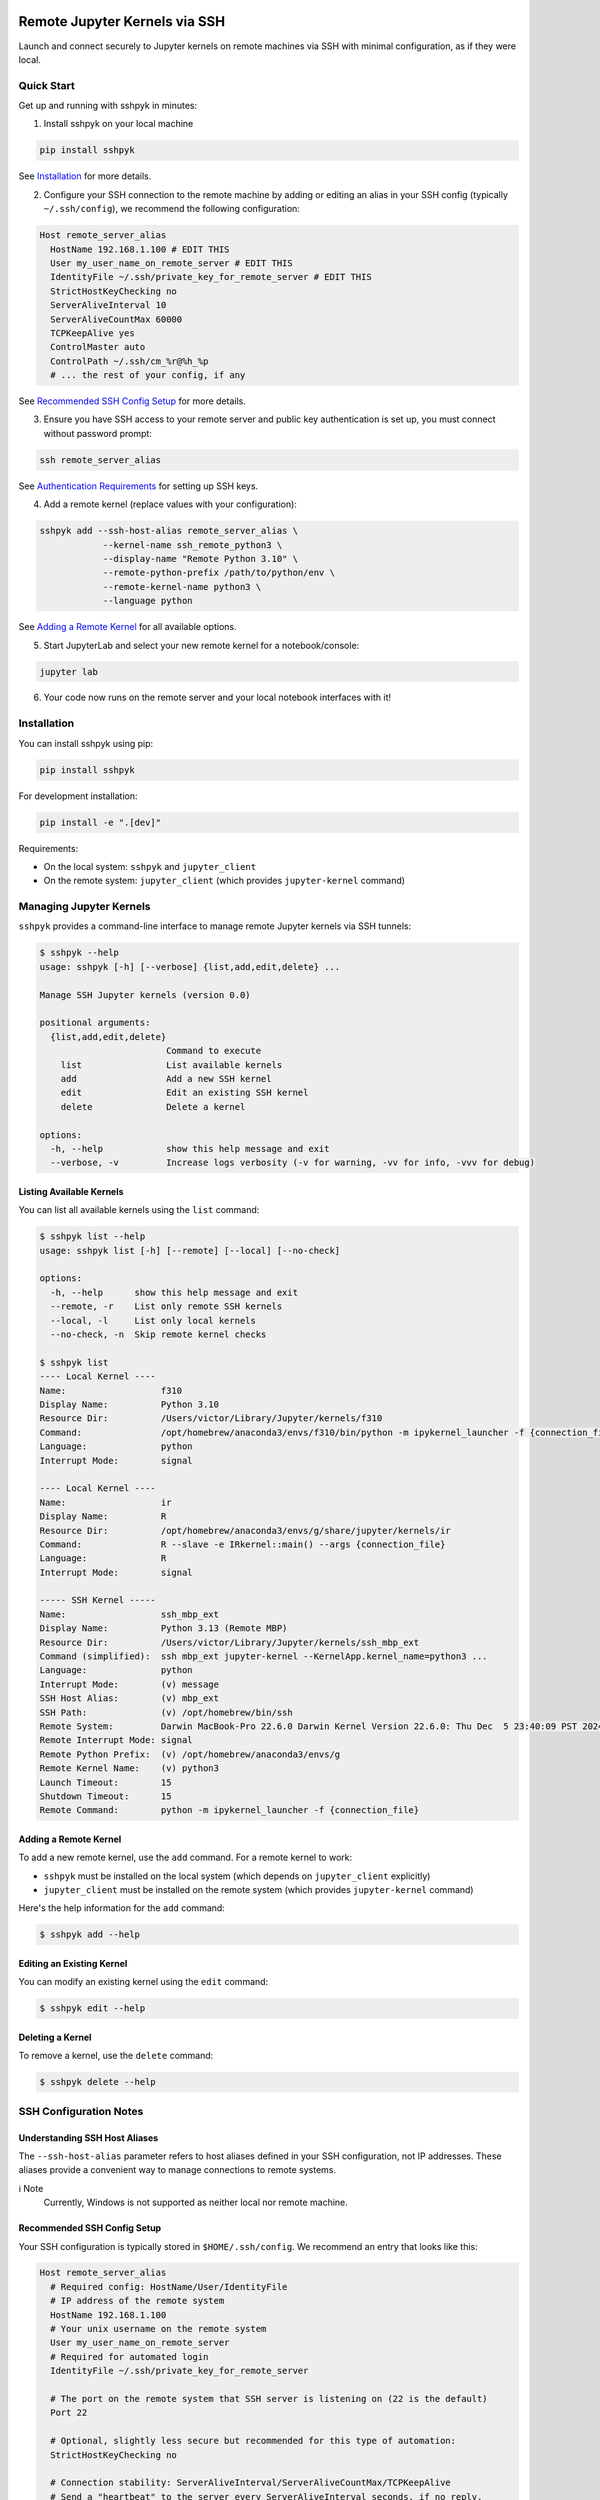 Remote Jupyter Kernels via SSH
##############################

Launch and connect securely to Jupyter kernels on remote machines via SSH with minimal
configuration, as if they were local.

Quick Start
***********

Get up and running with sshpyk in minutes:

1. Install sshpyk on your local machine

.. code-block:: bash

  pip install sshpyk

See `Installation`_ for more details.

2. Configure your SSH connection to the remote machine by adding or editing an alias in your SSH config (typically ``~/.ssh/config``), we recommend the following configuration:

.. code-block:: text

  Host remote_server_alias
    HostName 192.168.1.100 # EDIT THIS
    User my_user_name_on_remote_server # EDIT THIS
    IdentityFile ~/.ssh/private_key_for_remote_server # EDIT THIS
    StrictHostKeyChecking no
    ServerAliveInterval 10
    ServerAliveCountMax 60000
    TCPKeepAlive yes
    ControlMaster auto
    ControlPath ~/.ssh/cm_%r@%h_%p
    # ... the rest of your config, if any

See `Recommended SSH Config Setup`_ for more details.

3. Ensure you have SSH access to your remote server and public key authentication is set up, you must connect without password prompt:

.. code-block:: bash

  ssh remote_server_alias

See `Authentication Requirements`_ for setting up SSH keys.

4. Add a remote kernel (replace values with your configuration):

.. code-block:: bash

  sshpyk add --ssh-host-alias remote_server_alias \
              --kernel-name ssh_remote_python3 \
              --display-name "Remote Python 3.10" \
              --remote-python-prefix /path/to/python/env \
              --remote-kernel-name python3 \
              --language python

See `Adding a Remote Kernel`_ for all available options.

5. Start JupyterLab and select your new remote kernel for a notebook/console:

.. code-block:: bash

  jupyter lab

6. Your code now runs on the remote server and your local notebook interfaces with it!

Installation
************

You can install sshpyk using pip:

.. code-block:: bash

  pip install sshpyk

For development installation:

.. code-block:: bash

  pip install -e ".[dev]"

Requirements:

* On the local system: ``sshpyk`` and ``jupyter_client``
* On the remote system: ``jupyter_client`` (which provides ``jupyter-kernel`` command)

Managing Jupyter Kernels
************************

``sshpyk`` provides a command-line interface to manage remote Jupyter kernels via SSH tunnels:

.. code-block:: bash

  $ sshpyk --help
  usage: sshpyk [-h] [--verbose] {list,add,edit,delete} ...

  Manage SSH Jupyter kernels (version 0.0)

  positional arguments:
    {list,add,edit,delete}
                          Command to execute
      list                List available kernels
      add                 Add a new SSH kernel
      edit                Edit an existing SSH kernel
      delete              Delete a kernel

  options:
    -h, --help            show this help message and exit
    --verbose, -v         Increase logs verbosity (-v for warning, -vv for info, -vvv for debug)

Listing Available Kernels
=========================

You can list all available kernels using the ``list`` command:

.. code-block:: bash

  $ sshpyk list --help
  usage: sshpyk list [-h] [--remote] [--local] [--no-check]

  options:
    -h, --help      show this help message and exit
    --remote, -r    List only remote SSH kernels
    --local, -l     List only local kernels
    --no-check, -n  Skip remote kernel checks

  $ sshpyk list
  ---- Local Kernel ----
  Name:                  f310
  Display Name:          Python 3.10
  Resource Dir:          /Users/victor/Library/Jupyter/kernels/f310
  Command:               /opt/homebrew/anaconda3/envs/f310/bin/python -m ipykernel_launcher -f {connection_file}
  Language:              python
  Interrupt Mode:        signal

  ---- Local Kernel ----
  Name:                  ir
  Display Name:          R
  Resource Dir:          /opt/homebrew/anaconda3/envs/g/share/jupyter/kernels/ir
  Command:               R --slave -e IRkernel::main() --args {connection_file}
  Language:              R
  Interrupt Mode:        signal

  ----- SSH Kernel -----
  Name:                  ssh_mbp_ext
  Display Name:          Python 3.13 (Remote MBP)
  Resource Dir:          /Users/victor/Library/Jupyter/kernels/ssh_mbp_ext
  Command (simplified):  ssh mbp_ext jupyter-kernel --KernelApp.kernel_name=python3 ...
  Language:              python
  Interrupt Mode:        (v) message
  SSH Host Alias:        (v) mbp_ext
  SSH Path:              (v) /opt/homebrew/bin/ssh
  Remote System:         Darwin MacBook-Pro 22.6.0 Darwin Kernel Version 22.6.0: Thu Dec  5 23:40:09 PST 2024; root:xnu-8796.141.3.709.7~4/RELEASE_ARM64_T6000 arm64
  Remote Interrupt Mode: signal
  Remote Python Prefix:  (v) /opt/homebrew/anaconda3/envs/g
  Remote Kernel Name:    (v) python3
  Launch Timeout:        15
  Shutdown Timeout:      15
  Remote Command:        python -m ipykernel_launcher -f {connection_file}

Adding a Remote Kernel
======================

To add a new remote kernel, use the ``add`` command. For a remote kernel to work:

* ``sshpyk`` must be installed on the local system (which depends on ``jupyter_client`` explicitly)
* ``jupyter_client`` must be installed on the remote system (which provides ``jupyter-kernel`` command)

Here's the help information for the ``add`` command:

.. code-block:: bash

  $ sshpyk add --help

Editing an Existing Kernel
==========================

You can modify an existing kernel using the ``edit`` command:

.. code-block:: bash

  $ sshpyk edit --help

Deleting a Kernel
=================

To remove a kernel, use the ``delete`` command:

.. code-block:: bash

  $ sshpyk delete --help

SSH Configuration Notes
***********************

Understanding SSH Host Aliases
==============================

The ``--ssh-host-alias`` parameter refers to host aliases defined in your SSH configuration, not IP addresses.
These aliases provide a convenient way to manage connections to remote systems.

ℹ️ Note
  Currently, Windows is not supported as neither local nor remote machine.

Recommended SSH Config Setup
============================

Your SSH configuration is typically stored in ``$HOME/.ssh/config``. We recommend an entry that looks like this:

.. code-block:: text

  Host remote_server_alias
    # Required config: HostName/User/IdentityFile
    # IP address of the remote system
    HostName 192.168.1.100
    # Your unix username on the remote system
    User my_user_name_on_remote_server
    # Required for automated login
    IdentityFile ~/.ssh/private_key_for_remote_server

    # The port on the remote system that SSH server is listening on (22 is the default)
    Port 22

    # Optional, slightly less secure but recommended for this type of automation:
    StrictHostKeyChecking no

    # Connection stability: ServerAliveInterval/ServerAliveCountMax/TCPKeepAlive
    # Send a "heartbeat" to the server every ServerAliveInterval seconds, if no reply,
    # wait ServerAliveCountMax attempts before giving up.
    ServerAliveInterval 10
    # Set some big value, e.g. ServerAliveInterval * ServerAliveCountMax = ~7 days
    ServerAliveCountMax 60000
    TCPKeepAlive yes

    # Optional, for extra performance: ControlMaster/ControlPath
    ControlMaster auto
    ControlPath ~/.ssh/cm_%r@%h_%p

    # ... the rest of your config, if any

‼️ Important
  We highly recommend using the suggested ``ServerAliveInterval``, ``ServerAliveCountMax`` and ``TCPKeepAlive`` settings.
  This is to ensure that your SSH connection is stable and does not get dropped unexpectedly.
  With these settings your connection to the remote kernel should survive, e.g.,
  losing your WiFi connection for a few minutes.

With this configuration, you can use ``remote_server_alias`` as your ``--ssh-host-alias`` in ``sshpyk`` commands.

Authentication Requirements
===========================

‼️ Important
  ``sshpyk`` only supports key-based SSH authentication. You must set up SSH key authentication
  for all remote hosts you intend to use.

To set up SSH key-based authentication:

1. Generate an SSH key pair on your local machine (if you don't already have one):

.. code-block:: bash

  ssh-keygen -t ed25519 -f ~/.ssh/private_key_for_remote_server -C "some comment for your own reference"

2. Copy your public key to the remote server:

.. code-block:: bash

  ssh-copy-id remote_username@some.remote.server.com

Or manually add the contents of ``~/.ssh/private_key_for_remote_server.pub`` from your local machine to ``~/.ssh/authorized_keys`` on the remote machine.

3. Add the key to your SSH config (edit to match your own setup):

.. code-block:: text

  Host remote_server_alias
    HostName some.remote.server.com
    User remote_username
    IdentityFile ~/.ssh/private_key_for_remote_server
    # ... the rest of your config

4. Test your connection, you should connect without being prompted for a password:

.. code-block:: bash

  ssh remote_server_alias

Advanced: Using Bastion/Jump Hosts
==================================

One powerful feature is the ability to connect to hosts behind a bastion (jump) server. For example in your SSH config:

.. code-block:: text

  Host bastion
    HostName bastion.example.com
    User bastion-username
    IdentityFile ~/.ssh/id_rsa_bastion # required for automated login
    # ... the rest of your config

  Host internal_server
    HostName internal-server.example.com
    User remote-username
    IdentityFile ~/.ssh/id_rsa_internal # required for automated login
    ForwardX11Trusted yes
    ProxyJump bastion # this is the key line that enables the "jump" through the bastion
    # ... the rest of your config

This configuration allows you to:

1. Connect first to ``bastion.example.com`` as ``bastion-username``
2. Then tunnel through to ``internal-server`` as ``remote-username``

When using sshpyk, you would simply specify ``--ssh-host-alias internal_server`` and the SSH tunneling
will be handled automatically according to your configuration.

‼️ Important
  Remember that SSH key-based authentication must be set up for both the bastion host and the internal server.

💡 Tip
  You can of course have as many bastion hosts between you and the remote server as you want.

Development
###########

In a Python 3.8+ environment:

1. ``pip install -e ".[dev]"`` # installs the python package in editable mode
2. Reload your shell, e.g. open the terminal again.
3. ``pre-commit install``
4. Make your changes to the files and test them.
5. ``git commit -m "your message"``, this will run the pre-commit hooks defined in ``.pre-commit-config.yaml``. If your code has problems it won't let you commit.

Run git hooks manually
**********************

To auto-format code, apply other small fixes (e.g. trailing whitespace) and to lint all the code:

.. code-block:: bash

  pre-commit run --all-files

Troubleshooting
***************

If you are running into issues, try first to restart your system 😉.

To debug problems during kernel launch/shutdown/restart/etc, you can run a command similar to the following to see verbose logs:

.. code-block:: bash

  # `grep SSHPYK` will filter the output to only show sshpyk logs
  # We use `script` to save the output to a file and `jupyter lab --no-browser --debug`
  # to run jupyter lab in debug mode. `script` allows to pass input to the jupyter lab
  script -q jupyter_sshpyk.log jupyter lab --no-browser --debug | grep SSHPYK

This will save the output to a file and show it in real time.
You can share the log file with us if you are running into issues.

Implementation Details
**********************

sshpyk integrates with Jupyter Client through the kernel provisioning API introduced in jupyter_client 7.0+.
It implements a custom ``KernelProvisionerBase`` subclass called ``SSHKernelProvisioner`` that:

1. Establishes SSH connections to remote hosts
2. Sets up port forwarding for kernel communication channels
3. Launches kernels on remote systems
4. Manages the lifecycle of remote kernels

The provisioner is registered as an entry point in ``pyproject.toml``, making it available to any
Jupyter application that uses ``jupyter_client``.

Historical Note
***************

The design of this package was initially inspired upon `SSH Kernel <https://github.com/bernhard-42/ssh_ipykernel>`_ which
in turn is based upon `remote_ikernel <https://bitbucket.org/tdaff/remote_ikernel>`_. This implementation was
created to adapt to recent changes to ``jupyter_client`` (which broke ``ssh_ipykernel``)
and to support Python 3.10+. Later it was reimplemented to integrate with ``jupyter_client``'s provisioning system.
